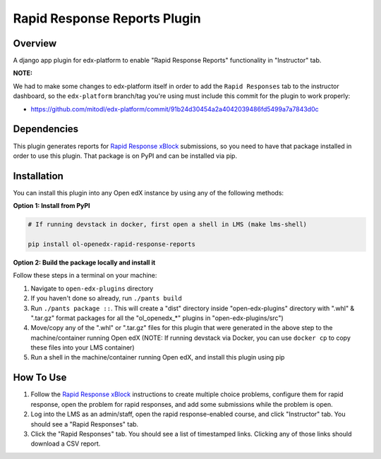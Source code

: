 Rapid Response Reports Plugin
=============================

Overview
--------

A django app plugin for edx-platform to enable "Rapid Response Reports" functionality in "Instructor" tab.


**NOTE:**

We had to make some changes to edx-platform itself in order to add the ``Rapid Responses`` tab to the instructor dashboard, so the ``edx-platform`` branch/tag you're using must include this commit for the plugin to work properly:

- https://github.com/mitodl/edx-platform/commit/91b24d30454a2a4042039486fd5499a7a7843d0c

Dependencies
---------------

This plugin generates reports for `Rapid Response xBlock <https://github.com/mitodl/rapid-response-xblock>`_ submissions, so you need to have that package installed in order to use this plugin. That package is on PyPI and can be installed via pip.

Installation
------------

You can install this plugin into any Open edX instance by using any of the following methods:

**Option 1: Install from PyPI**

.. code-block::


    # If running devstack in docker, first open a shell in LMS (make lms-shell)

    pip install ol-openedx-rapid-response-reports


**Option 2: Build the package locally and install it**

Follow these steps in a terminal on your machine:

1. Navigate to ``open-edx-plugins`` directory
2. If you haven't done so already, run ``./pants build``
3. Run ``./pants package ::``. This will create a "dist" directory inside "open-edx-plugins" directory with ".whl" & ".tar.gz" format packages for all the "ol_openedx_*" plugins in "open-edx-plugins/src")
4. Move/copy any of the ".whl" or ".tar.gz" files for this plugin that were generated in the above step to the machine/container running Open edX (NOTE: If running devstack via Docker, you can use ``docker cp`` to copy these files into your LMS container)
5. Run a shell in the machine/container running Open edX, and install this plugin using pip

How To Use
----------

1) Follow the `Rapid Response xBlock <https://github.com/mitodl/rapid-response-xblock>`_ instructions to create multiple choice problems, configure them for rapid response, open the problem for rapid responses, and add some submissions while the problem is open.
2) Log into the LMS as an admin/staff, open the rapid response-enabled course, and click "Instructor" tab. You should see a "Rapid Responses" tab.
3) Click the "Rapid Responses" tab. You should see a list of timestamped links. Clicking any of those links should download a CSV report.

